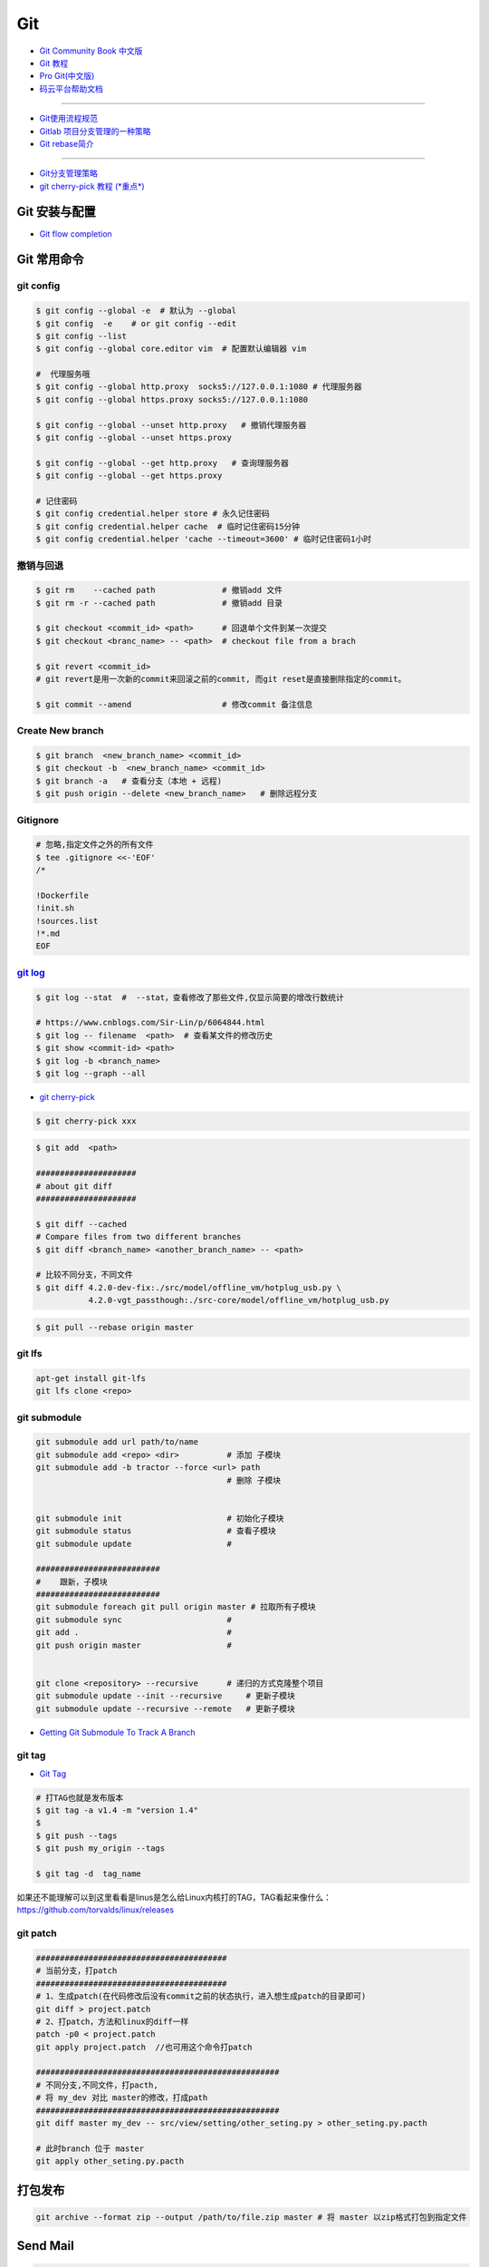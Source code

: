 ###########
Git
###########

* `Git Community Book 中文版 <http://gitbook.liuhui998.com/index.html>`_
* `Git 教程 <https://git-scm.com/book/zh/v2>`_
* `Pro Git(中文版)  <http://git.oschina.net/progit/>`_
* `码云平台帮助文档 <http://git.mydoc.io/>`_

-------------

* `Git使用流程规范 <http://www.jizhuomi.com/software/436.html>`_
* `Gitlab 项目分支管理的一种策略 <https://segmentfault.com/a/1190000006062453>`_
* `Git rebase简介 <http://blog.csdn.net/hudashi/article/details/7664631/>`_

----

* `Git分支管理策略  <http://www.ruanyifeng.com/blog/2012/07/git.html>`_
* `git cherry-pick 教程 (*重点*) <http://www.ruanyifeng.com/blog/2020/04/git-cherry-pick.html>`_

.. image:: ./image/Repository.png
    :scale: 100%
    :alt: alternate text
    :align: center

****************
Git 安装与配置 
****************

* `Git flow completion <https://github.com/bobthecow/git-flow-completion/wiki/Install-Bash-git-completion>`_

************
Git 常用命令 
************

git config 
============

.. code-block:: sh

    $ git config --global -e  # 默认为 --global
    $ git config  -e    # or git config --edit
    $ git config --list 
    $ git config --global core.editor vim  # 配置默认编辑器 vim

    #  代理服务哦
    $ git config --global http.proxy  socks5://127.0.0.1:1080 # 代理服务器
    $ git config --global https.proxy socks5://127.0.0.1:1080 
    
    $ git config --global --unset http.proxy   # 撤销代理服务器
    $ git config --global --unset https.proxy

    $ git config --global --get http.proxy   # 查询理服务器
    $ git config --global --get https.proxy

    # 记住密码
    $ git config credential.helper store # 永久记住密码
    $ git config credential.helper cache  # 临时记住密码15分钟
    $ git config credential.helper 'cache --timeout=3600' # 临时记住密码1小时

撤销与回退 
============

.. code-block:: sh

    $ git rm    --cached path              # 撤销add 文件
    $ git rm -r --cached path              # 撤销add 目录

    $ git checkout <commit_id> <path>      # 回退单个文件到某一次提交
    $ git checkout <branc_name> -- <path>  # checkout file from a brach

    $ git revert <commit_id>
    # git revert是用一次新的commit来回滚之前的commit, 而git reset是直接删除指定的commit。

    $ git commit --amend                   # 修改commit 备注信息

Create New branch   
==================

.. code-block:: sh

    $ git branch  <new_branch_name> <commit_id>  
    $ git checkout -b  <new_branch_name> <commit_id>  
    $ git branch -a   # 查看分支（本地 + 远程)  
    $ git push origin --delete <new_branch_name>   # 删除远程分支


Gitignore   
============


.. code-block:: sh

    # 忽略,指定文件之外的所有文件
    $ tee .gitignore <<-'EOF'
    /*

    !Dockerfile
    !init.sh
    !sources.list
    !*.md
    EOF


`git log <http://blog.csdn.net/wh_19910525/article/details/7468549>`_
=============================================================================

.. code-block:: sh

    $ git log --stat  #  --stat，查看修改了那些文件,仅显示简要的增改行数统计

    # https://www.cnblogs.com/Sir-Lin/p/6064844.html
    $ git log -- filename  <path>  # 查看某文件的修改历史
    $ git show <commit-id> <path>
    $ git log -b <branch_name> 
    $ git log --graph --all   


* `git cherry-pick <https://www.jianshu.com/p/08c3f1804b36>`_

.. code-block:: sh

    $ git cherry-pick xxx

.. code-block:: sh

    $ git add  <path>

    #####################
    # about git diff
    #####################

    $ git diff --cached
    # Compare files from two different branches
    $ git diff <branch_name> <another_branch_name> -- <path>
    
    # 比较不同分支，不同文件
    $ git diff 4.2.0-dev-fix:./src/model/offline_vm/hotplug_usb.py \
               4.2.0-vgt_passthough:./src-core/model/offline_vm/hotplug_usb.py

.. code-block:: sh

    $ git pull --rebase origin master


git lfs  
====================

.. code-block:: sh

    apt-get install git-lfs
    git lfs clone <repo>



git submodule 
================

.. code-block:: sh
    
    git submodule add url path/to/name 
    git submodule add <repo> <dir>          # 添加 子模块
    git submodule add -b tractor --force <url> path
                                            # 删除 子模块
					    

    git submodule init                      # 初始化子模块
    git submodule status                    # 查看子模块
    git submodule update                    # 

    ##########################
    #    跟新，子模块
    ##########################
    git submodule foreach git pull origin master # 拉取所有子模块
    git submodule sync                      # 
    git add .                               # 
    git push origin master                  # 


    git clone <repository> --recursive      # 递归的方式克隆整个项目
    git submodule update --init --recursive     # 更新子模块
    git submodule update --recursive --remote   # 更新子模块
    
* `Getting Git Submodule To Track A Branch <https://www.activestate.com/blog/getting-git-submodule-track-branch/>`_

git tag 
============

* `Git Tag <https://git-scm.com/book/zh/v2/Git-%E5%9F%BA%E7%A1%80-%E6%89%93%E6%A0%87%E7%AD%BE>`_

.. code-block:: sh

    # 打TAG也就是发布版本
    $ git tag -a v1.4 -m "version 1.4"
    $ 
    $ git push --tags
    $ git push my_origin --tags

    $ git tag -d  tag_name

如果还不能理解可以到这里看看是linus是怎么给Linux内核打的TAG，TAG看起来像什么：https://github.com/torvalds/linux/releases


git patch   
============

.. code-block:: sh

    ########################################
    # 当前分支，打patch
    ########################################
    # 1、生成patch(在代码修改后没有commit之前的状态执行，进入想生成patch的目录即可)
    git diff > project.patch
    # 2、打patch，方法和linux的diff一样
    patch -p0 < project.patch
    git apply project.patch  //也可用这个命令打patch
    
    ###################################################  
    # 不同分支,不同文件，打pacth, 
    # 将 my_dev 对比 master的修改，打成path
    ################################################### 
    git diff master my_dev -- src/view/setting/other_seting.py > other_seting.py.pacth

    # 此时branch 位于 master 
    git apply other_seting.py.pacth

************
打包发布   
************

.. code-block:: sh

        git archive --format zip --output /path/to/file.zip master # 将 master 以zip格式打包到指定文件

************
Send Mail   
************

.. code-block:: sh

    $ sudo apt-get install -y git-email  
    
    # config 
    $ git config --local user.email "jiang_xmin@massclouds.com"
    $ git config --local user.name  "jiang_xmin"
    $ git config --local sendemail.smtpserver     "smtp.qiye.163.com"
    $ git config --local sendemail.smtpencryption "tls"
    $ git config --local sendemail.smtpuser        "jiang_xmin@massclouds.com"
    $ git config --local sendemail.smtpserverport "25"
    # git config --local sendemail.smtppass       'passwd'

    $ git config --local sendemail.annotate     true
    $ git config --local sendemail.chainreplyto true
    $ git config --local sendemail.confirm      always 
    $ git config --local sendemail.to jxm_zn@163.com  # sendo to 

    # send 
    $ git send-email --no-chain-reply-to --annotate --confirm=always --to=jxm_zn@163.com  master -1 



* `如何加快github下载代码的速度 <https://blog.csdn.net/mist99/article/details/80602090>`_

::

        sudo gedit /etc/hosts

        添加

        151.101.185.194 http://github.global.ssl.fastly.net 
        192.30.253.112  http://github.com

        保存,退出,并重启网络

        /etc/init.d/networking restart


********
Github  
********

* `Syncing a fork <https://help.github.com/articles/syncing-a-fork/>`_


************
Gitlab_
************

.. _Gitlab : https://gitlab.com


搭建Gitlab 
================

.. code-block:: sh

     docker run --name='gitlab-ce' -d \
	   -p 10022:22 -p 10080:80 \
	   --restart always \
	   --volume /data/gitlab/config:/etc/gitlab \
	   --volume /data/gitlab/logs:/var/log/gitlab \
	   --volume /data/gitlab/data:/var/opt/gitlab \
	   gitlab/gitlab-ce

     sudo docker run --detach \
         --hostname gitlab.example.com \
         --env GITLAB_OMNIBUS_CONFIG="external_url 'http://192.168.8.100:10080'; gitlab_rails['lfs_enabled'] = true;" \
         --publish 10443:443 --publish 10080:80 --publish 10022:22 \
         --name gitlab \
         --restart always \
         --volume /srv/gitlab/config:/etc/gitlab \
         --volume /srv/gitlab/logs:/var/log/gitlab \
         --volume /srv/gitlab/data:/var/opt/gitlab \
         gitlab/gitlab-ce:10.2.4-ce.0


* `指定HostName  <http://blog.csdn.net/u011054333/article/details/61532271>`_
* `gitlab docker <https://hub.docker.com/u/gitlab/>`_
* `gitlab docker 镜像 <https://hub.docker.com/r/gitlab/gitlab-ce/>`_
* `使用docker运行gitlab服务 <http://blog.csdn.net/felix_yujing/article/details/52139070>`_
*  https://docs.gitlab.com/omnibus/docker/


搭建Gitlab-CI 持续集成
=======================

快速使用
============


1. Install gitlab-runner
--------------------------

* https://docs.gitlab.com/runner/install/docker.html


.. code-block:: sh

    docker run -d --name gitlab-runner --restart always \
      -v /var/run/docker.sock:/var/run/docker.sock \
      gitlab/gitlab-runner:latest

    # or
    docker run -d --name gitlab-runner --restart always \
      -v /srv/gitlab-runner/config:/etc/gitlab-runner \
      -v /var/run/docker.sock:/var/run/docker.sock \
      gitlab/gitlab-runner:latest

2. Registering Runners 
-------------------------

* https://docs.gitlab.com/runner/register/index.html

.. code-block:: sh

    $ docker exec -it gitlab-runner gitlab-runner register

    Please enter the gitlab-ci coordinator URL (e.g. https://gitlab.com )
    https://gitlab.com

    Please enter the gitlab-ci token for this runner
    xxx

    Please enter the gitlab-ci description for this runner
    [hostame] my-runner

    Please enter the gitlab-ci tags for this runner (comma separated):
    my-tag,another-tag

    Whether to run untagged jobs [true/false]:
    [false]: true

    Whether to lock Runner to current project [true/false]:
    [true]: false

    Please enter the executor: ssh, docker+machine, docker-ssh+machine, kubernetes, docker, parallels, virtualbox, docker-ssh, shell:
    docker

    Please enter the Docker image (eg. ruby:2.1):
    alpine:latest

* `Using Docker images <https://docs.gitlab.com/ee/ci/docker/using_docker_images.html>`_
* `Using Docker Build <https://docs.gitlab.com/ce/ci/docker/using_docker_build.html>`_

.. code-block:: sh

    $ sudo docker exec -it gitlab-public-runner gitlab-runner register -n \
            --url "https://gitlab.com/" \
            --registration-token "REGISTRATION_TOKEN" \
            --executor docker \
            --description 2.3-docker-gitlab-runner  \
            --docker-image ubuntu:14.04  \
            --docker-privileged true\
            --locked false \
            --run-untagged true \
            --tag-list public-runner,another-tag 

    # add volumes
    $ sudo docker exec -it gitlab-public-runner gitlab-runner register -n \
            --url https://gitlab.com/ \
            --registration-token REGISTRATION_TOKEN \
            --executor docker \
            --description "My Docker Runner" \
            --docker-image "docker:latest" \
            --docker-volumes /var/run/docker.sock:/var/run/docker.sock

3. gitlab-ci.yml
------------------

* `通过 .gitlab-ci.yml配置任务 <https://fennay.github.io/gitlab-ci-cn/gitlab-ci-yaml.html>`_
* `Configuration of your jobs with .gitlab-ci.yml <https://docs.gitlab.com/ee/ci/yaml/README.html>`_

gitlab-ci 环境变量
^^^^^^^^^^^^^^^^^^^^^^^^^^^

* CI_REPOSITORY_URL 
* CI_PIPELINE_URL   
* CI_PROJECT_URL     : Project url
* CI_SERVER_NAME
* CI_COMMIT_REF_NAME : 分支名

.. code-block:: sh

    $ echo "$CI_REPOSITORY_URL"
    http://gitlab-ci-token:xxxxxxxxxxxxxxxxxxxx@172.19.2.57/jiang_xmin/gitlib-ci_test.git
    $ echo "$CI_PIPELINE_URL"
    http://172.19.2.57/jiang_xmin/gitlib-ci_test/pipelines/149
    $ echo "$CI_PROJECT_URL"
    http://172.19.2.57/jiang_xmin/gitlib-ci_test
    $ echo "$CI_SERVER"
    yes
    $ echo "$CI_SERVER_NAME"
    GitLab
    $ echo "$CI_COMMIT_REF_NAME"
    dev
    $ IP=`echo "$CI_PROJECT_URL" | sed "s/^http:\/\///"| sed "s/\/.*$//"`
    $ echo "$IP"
    172.19.2.57

4. gitlab-runner 常用命令
--------------------------

.. code-block:: sh

    $ sudo gitlab-runner register
    $ sudo gitlab-runner unregister --name "name"
    $ sudo gitlab-runner list
    $ sudo gitlab-runner verify

Triggering pipelines through the API
============================================

* https://docs.gitlab.com/ee/ci/triggers/#adding-a-new-trigger

.. code-block:: sh

    curl -X POST \
         -F token=c180975fb840ba2b5c942347a58f90 \
         -F ref=master \
         http://192.168.1.102/api/v4/projects/7/trigger/pipeline


downloading-the-latest-artifacts
====================================
 
* `downloading-the-latest-artifacts <https://docs.gitlab.com/ce/user/project/pipelines/job_artifacts.html#downloading-the-latest-artifacts>`_
* `download-the-artifacts-archive <https://docs.gitlab.com/ee/api/jobs.html#download-the-artifacts-archive>`_
* `download-a-single-artifact-file <https://docs.gitlab.com/ee/api/jobs.html#download-a-single-artifact-file>`_

.. code-block:: sh

    # pirvite  project
    curl -L  --header "PRIVATE-TOKEN: nDU2GenxaCiNouREB91n"  \
        "http://192.168.1.102/jiang_xmin/mc-terminal/-/jobs/artifacts/4.2.0-dev/download?job=job1" \
        -o artifacts.zip

    # public project
    curl -L -o artifacts.zip \
    "http://192.168.1.102/jiang_xmin/mc-terminal/-/jobs/artifacts/4.2.0-dev/download?job=job1"
    
    wget -O artifacts.zip  \
    http://192.168.1.102/jiang_xmin/mc-terminal/-/jobs/artifacts/4.2.0-dev/download?job=job1
    
    #### 
    curl -L -o mcstudent_offline_4.2.1-11-g54157f0_amd64.deb \
    http://192.168.1.102/jiang_xmin/mc-terminal/-/jobs/artifacts/4.2.0-dev/raw/BUILD/mcstudent_offline_4.2.1-11-g54157f0_amd64.deb?job=job1

    wget -O mcstudent_offline_4.2.1-11-g54157f0_amd64.deb \
    http://192.168.1.102/jiang_xmin/mc-terminal/-/jobs/artifacts/4.2.0-dev/raw/BUILD/mcstudent_offline_4.2.1-11-g54157f0_amd64.deb?job=job1


* `Building Docker images with GitLab CI/CD <https://docs.gitlab.com/ee/ci/docker/using_docker_build.html>`_


Advanced
========

* `Install GitLab Runner <https://docs.gitlab.com/runner/install/>`_
* `用 GitLab CI 进行持续集成 <https://segmentfault.com/a/1190000006120164>`_
* `Gitlab CI yaml官方配置文件翻译 <https://github.com/Fennay/gitlab-ci-cn>`_
* `Advanced configuration <https://docs.gitlab.com/runner/configuration/advanced-configuration.html>`_
* `GitLab Runner Commands  <https://docs.gitlab.com/runner/commands/README.html>`_

.. code-block:: sh

    $ sudo gitlab-runner register
    $ sudo gitlab-runner register -c "$HOME/.gitlab-runner/config.toml"

    $ sudo gitlab-runner unregister --name "name"
    $ sudo gitlab-runner list
    $ sudo gitlab-runner verify

* `gitlab runner 遇到的几个坑 <http://www.jianshu.com/p/d91387b9a79b>`_
* `GitLab-CI与GitLab-Runner <http://www.jianshu.com/p/2b43151fb92e>`_
* `[后端]gitlab之gitlab-ci自动部署  <http://www.jianshu.com/p/df433633816b?utm_campaign=maleskine&utm_content=note&utm_medium=seo_notes&utm_source=recommendation>`_

**************
Travis CI     
**************


* `docs.travis-ci <https://docs.travis-ci.com/>`_

* `持续集成服务 Travis CI 教程 <http://www.ruanyifeng.com/blog/2017/12/travis_ci_tutorial.html>`_

* `用Travis CI给android项目部署Github release <http://kescoode.com/travis-ci-android-github-release/>`_
* `基于Travis CI搭建Android自动打包发布工作流（支持Github Release及fir.im） <https://avnpc.com/pages/android-auto-deploy-workflow-on-travis-ci>`_

* `用Github、Travis-CI集成发布app遇到的坑 <https://www.jianshu.com/p/fac8ccc8373b>`_

* `如何简单入门使用Travis-CI持续集成 <https://github.com/nukc/how-to-use-travis-ci>`_

* https://github.com/gopl/ci

***
FAQ
***

.. code-block:: sh

    # 关闭蓝灯后，push失败
    connect to 127.0.0.1 port 38897: Connection refused

    # 查看
    $ env | grep -i proxy

    # 清空环境变量
    $ export http_proxy=""
    $ export https_proxy=""
    $ export HTTP_PROXY=""
    $ export HTTPS_PROXY=""

::

    How to remove submodule

    1. Delete the relevant line from the .gitmodules file.
    2. Delete the relevant section from .git/config.
    3. Run git rm --cached path_to_submodule (no trailing slash).

    4. Remove directory .git/modules/<submodule name>

::

     ! [remote rejected] master -> master (shallow update not allowed)

     $ git fetch --unshallow
     $ git fetch --unshallow origin 



-------


**与村下作诗一首**

.. raw:: html

    <iframe frameborder="no" border="0" marginwidth="0" marginheight="0" width=330 height=86 src="https://music.163.com/outchain/player?type=2&id=29436904&auto=1&height=66"></iframe>


::


    一

    有酒的日子就得死 喝一次死一次

    我在看那叶子死 那风死

    在看我死以后

    我死以后

    就让那叶子点燃我 让那风把我骨灰吹进你眼里

    你再也看不见我了

    你梦里梦见我 梦看清了我

    那是我老了的样子 我也知道你就是个婊子

    可是我真想你啊 你赤裸着给我跳舞

    给我看生活的高潮 闻死亡的味道

    二

    你啊你

    你听我喝下这酒 燃起这烟

    听我打了个嗝 听我决定要去流浪 听这世间的繁华不过尔尔

    你啊你

    你把眼睛换成星星 把身体换成我走不完的路程

    用你的一生置换我的一生

    鲜血淋漓在我的双脚上

    荆棘的不是路 而是我自己啊

    你啊 我想你定和这荆棘有所关联

    否则 我怎会痛不欲生

    烟戳在心窝上 不如你疼

    三

    故事开始在我死以后

    我死以后 清晨的太阳开始复活

    在山头唱首悲歌 唱你安宁地死在牢笼

    你被野狼啮去了肉 被鹰啄去了头 被虎剔去了骨 你的灵魂开始在大地铺陈

    在岸边谱曲挽歌 谱渔船撞上西边日落

    水鸟立在岸边歌唱 俯视水下沉船 俯视水里埋葬的夕阳

    在灯塔流浪的一生哼成调 千山万水的温情游弋喉咙里

    那些在夜晚闪过的光 在白日停留的人 化成杯里的苦酒 久久沉醉

    杯酒换盏 人去几回 一曲未落 一曲又起 我死在万千故事里

-------------

*后记（村下南北）：*

::

    我爱的不是酒，但我总跟在所有人都醉后才开始醉，可能这有点矫情。 这是一个与诗与烟相关的夜晚，自然
    酒是少不了的。今日，是一个叫做向死而生的生辰。我们总活在夜里，总在一口酒和一口烟之间念叨出零碎的
    诗，也许诗不够好，但却是相隔千万里的两个人所诞生的“孩子”。我们都有千言万语，可脱口而出的总是“你
    这个傻逼”。

    祝你生日快乐，也祝你能在往后的艰辛苦楚里快乐，干杯。

-------------

*后记（向死而生）：*

::

    我不是个好人，我们都不是什么好人。我们有什么可耻之处自己最清楚。我们变得完美的时候，就在握紧酒
    瓶的时候。我们所有苟且不堪的日子，那些所有遗忘了自己的人们，都被一气喝下，然后变成腥骚的尿。
    （村下，走一个）我不知道还能活多少年，不知道将来的日子里，还会丢失多少朋友。还好，时间永远是现
    在，那些过去的和未来的…………都在酒里，干杯。

----------

*诗歌，出自邻居的耳朵,邻居的耳朵网站已于2018年2月28日正式关停*

